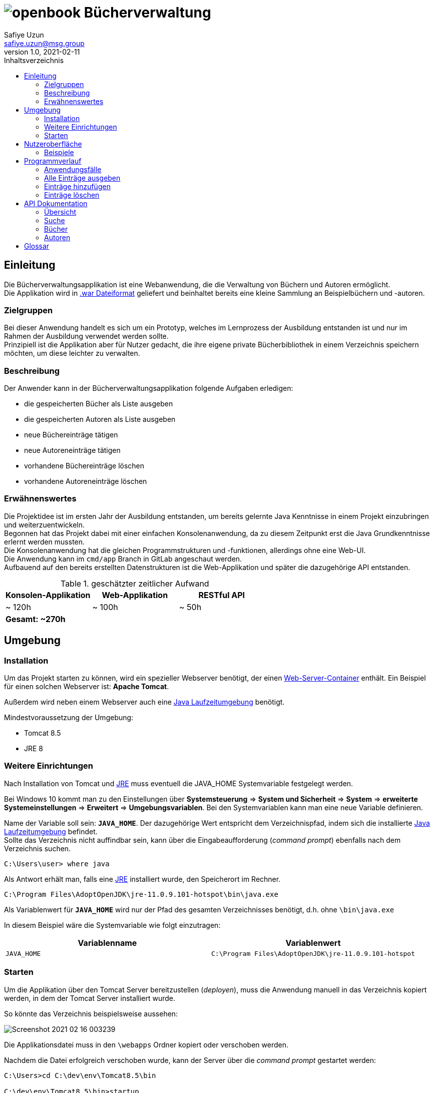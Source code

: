 = image:docs/img/openbook.png[] Bücherverwaltung
Safiye Uzun <safiye.uzun@msg.group>
v1.0, 2021-02-11
:toc:
:toc-title: Inhaltsverzeichnis

== Einleitung

Die Bücherverwaltungsapplikation ist eine Webanwendung, die die Verwaltung von Büchern und Autoren ermöglicht. +
Die Applikation wird in link:#war_datei_[.war Dateiformat] geliefert und beinhaltet bereits eine kleine Sammlung an Beispielbüchern und -autoren.

=== Zielgruppen

Bei dieser Anwendung handelt es sich um ein Prototyp, welches im Lernprozess der Ausbildung entstanden ist und nur im Rahmen der Ausbildung verwendet werden sollte. +
Prinzipiell ist die Applikation aber für Nutzer gedacht, die ihre eigene private Bücherbibliothek in einem Verzeichnis speichern möchten, um diese leichter zu verwalten.


=== Beschreibung

Der Anwender kann in der Bücherverwaltungsapplikation folgende Aufgaben erledigen:

- die gespeicherten Bücher als Liste ausgeben
- die gespeicherten Autoren als Liste ausgeben
- neue Büchereinträge tätigen
- neue Autoreneinträge tätigen
- vorhandene Büchereinträge löschen
- vorhandene Autoreneinträge löschen

=== Erwähnenswertes
Die Projektidee ist im ersten Jahr der Ausbildung entstanden, um bereits gelernte Java Kenntnisse in einem Projekt einzubringen und weiterzuentwickeln. +
Begonnen hat das Projekt dabei mit einer einfachen Konsolenanwendung, da zu diesem Zeitpunkt erst die Java Grundkenntnisse erlernt werden mussten. +
Die Konsolenanwendung hat die gleichen Programmstrukturen und -funktionen, allerdings ohne eine Web-UI. +
Die Anwendung kann im `cmd/app` Branch in GitLab angeschaut werden. +
Aufbauend auf den bereits erstellten Datenstrukturen ist die Web-Applikation und später die dazugehörige API entstanden.

.geschätzter zeitlicher Aufwand
[cols=3*]
|====
h| Konsolen-Applikation
h| Web-Applikation
h| RESTful API
| ~ 120h
| ~ 100h
| ~ 50h
3+^s| Gesamt: ~270h
|====



== Umgebung

=== Installation

Um das Projekt starten zu können, wird ein spezieller Webserver benötigt, der einen link:#web_container_[Web-Server-Container] enthält. Ein Beispiel für einen solchen Webserver ist: *Apache Tomcat*.

Außerdem wird neben einem Webserver auch eine link:#jre_[Java Laufzeitumgebung] benötigt.

.Mindestvoraussetzung der Umgebung:
- Tomcat 8.5
- JRE 8

=== Weitere Einrichtungen

Nach Installation von Tomcat und link:#jre_[JRE] muss eventuell die JAVA_HOME Systemvariable festgelegt werden.

Bei Windows 10 kommt man zu den Einstellungen über
*Systemsteuerung* => *System und Sicherheit* => *System* => *erweiterte Systemeinstellungen* => *Erweitert* => *Umgebungsvariablen*.
Bei den Systemvariablen kann man eine neue Variable definieren.

Name der Variable soll sein: `*JAVA_HOME*`. Der dazugehörige Wert entspricht dem Verzeichnispfad, indem sich die installierte link:#jre_[Java Laufzeitumgebung] befindet. +
Sollte das Verzeichnis nicht auffindbar sein, kann über die Eingabeaufforderung (_command prompt_) ebenfalls nach dem Verzeichnis suchen.
[source,bash]
----
C:\Users\user> where java
----

Als Antwort erhält man, falls eine link:#jre_[JRE] installiert wurde, den Speicherort im Rechner.

[source,bash]
----
C:\Program Files\AdoptOpenJDK\jre-11.0.9.101-hotspot\bin\java.exe
----

Als Variablenwert für `*JAVA_HOME*` wird nur der Pfad des gesamten Verzeichnisses benötigt, d.h. ohne `\bin\java.exe`

====
In diesem Beispiel wäre die Systemvariable wie folgt einzutragen:
[cols=2*]
|====
h| Variablenname
h| Variablenwert
| `JAVA_HOME`
| `C:\Program Files\AdoptOpenJDK\jre-11.0.9.101-hotspot`
|====

====

=== Starten

Um die Applikation über den Tomcat Server bereitzustellen (_deployen_), muss die Anwendung manuell in das Verzeichnis kopiert werden, in dem der Tomcat Server installiert wurde.

So könnte das Verzeichnis beispielsweise aussehen:

image:docs/img/Screenshot 2021-02-16 003239.png[]

Die Applikationsdatei muss in den `\webapps` Ordner kopiert oder verschoben werden.

Nachdem die Datei erfolgreich verschoben wurde, kann der Server über die _command prompt_ gestartet werden:

[source,shell script]
----
C:\Users>cd C:\dev\env\Tomcat8.5\bin

C:\dev\env\Tomcat8.5\bin>startup
----

Die Applikation ist ab jetzt startbereit.

Mit einem beliebigen Browser kann man den link:#local_server_[lokalen Server] durch
`\http://localhost:8080/` erreichen.

Um die Applikation zu öffnen, muss als URL der Name der Datei mit angegeben werden.

[#u_r_l]
====
Wenn beispielsweise der Dateiname der Applikation `book-app.war` lautet,
dann ist diese nun über den link `\http://localhost:8080/book-app/` erreichbar.
====

== Nutzeroberfläche

Die Nutzeroberfläche der Applikation ist auf Basis von HTML und CSS aufgebaut. +
Jeder Anwendungsfall stellt eine komplett eigene Einheit dar und kann vom Anwender jederzeit über das Navigationsmenü erreicht werden.

Für die Eingabe vonseiten des Anwenders werden Textfelder zur Verfügung gestellt (beispielsweise beim Hinzufügen von neuen Einträgen).


=== Beispiele


image:docs/img/add-author.png[]

image:docs/img/add-book.png[]


== Programmverlauf


=== Anwendungsfälle
image:docs/dias/usecase.svg[]

Jeder Anwender hat vollen Zugriff auf die Bücher- und Autorenverwaltung und ist nicht auf eine bestimmte Personengruppe eingeschränkt.

Im nächsten Schritt werden die einzelnen Fälle näher erläutert.

[INFO]
====
Wichtig: Bei allen Anwendungsprozessen, in denen eine Eingabe durch den Anwender benötigt wird, ist davon auszugehen, dass die Eingabefelder ausgefüllt sind. Grundsätzlich gilt in der gesamten Anwendung, dass keine Felder leer stehen dürfen. +
_Ausnahme: Falsche oder unzulässige Jahresangaben werden durch das Jahr 2000 ersetzt._
====



=== Alle Einträge ausgeben

Bei den Fällen `Autoren ausgeben` und `Bücher ausgeben` handelt es sich um getrennte Prozesse und sollte deswegen grundsätzlich getrennt betrachtet werden. +
Aufgrund der Ähnlichkeiten und für eine bessere Verständlichkeit werden sie hier teilweise zusammengefasst.

[width=100%, cols=3*,frame=topbot, grid=rows]
|====
^.h|Name
^s| Alle Autoren
^s| Alle Bücher

^.h|Ziel
| Eine sortierbare Liste aller in der Datenbank vorhandenen Autoren anzeigen
| Eine sortierbare Liste aller in der Datenbank vorhandenen Bücher anzeigen

^.h|Akteure
|Alle Benutzer der Applikation
|Alle Benutzer der Applikation


^.h|Vorbedingungen
^| -
^| -

^.h|Prozess
| Autorendatenbank wird ausgelesen und dem Anwender tabellarisch angezeigt
| Bücherdatenbank wird ausgelesen und dem Anwender tabellarisch angezeigt

^.h| Weitere Optionen
| Die ausgegebene Tabelle kann vom Anwender alphabetisch nach *Vorname* oder *Nachname* sortiert werden
| Die ausgegebene Tabelle kann vom Anwender alphabetisch nach *Titel*, *Vorlage* oder numerisch nach *ISBN* sortiert werden

|====

====
Die genannten Optionen der Sortierung sind aktuell nur in eine Richtung möglich.

- Alphabetisch ist immer in alphabetischer Reihenfolge beginnend mit _a_
- Numerisch immer beginnend mit der kleinsten Zahl
====


=== Einträge hinzufügen

Die Fälle `Autor hinzufügen` und `Buch hinzufügen` sind ebenso getrennt voneinander zu betrachten, werden allerdings hier für eine bessere Verständlichkeit teilweise zusammengefasst.

[width=100%,cols=3*,frame=topbot, grid=rows]
|====
^h|Name
s|Autor hinzufügen
s| Buch hinzufügen

^.h|Ziel
|Einen neuen Eintrag in die Autorendatenbank tätigen
| Einen neuen Eintrag in die Bücherdatenbank tätigen

^.h|Akteure
|Alle Benutzer der Applikation
|Alle Benutzer der Applikation


^.h|Vorbedingungen
|Autor mit demselben Namen existiert noch nicht in der Datenbank
|Buch-ISBN existiert noch nicht als Eintrag in der Datenbank
|====
[width=100%,cols= 2*, frame=topbot, grid=cols]
|====
^h| _Autor hinzufügen_ Prozess
^h| _Buch hinzufügen_ Prozess

^| image:docs/dias/add-author-pap.svg[]
^| image:docs/dias/add-book-pap.svg[]

|====


=== Einträge löschen

Die Fälle `Autor löschen` und `Buch löschen` sind getrennte Prozesse, die hier aufgrund besserer Verständlichkeit teilweise zusammengefasst werden.

[width=100%,cols=3*,frame=topbot, grid=rows]
|====
^h|Name
s|Autor löschen
s| Buch löschen

^.h|Ziel
|Einen ausgewählten Autor aus der Bücherdatenbank entfernen
| Ein ausgewähltes Buch aus der Bücherdatenbank entfernen

^.h|Akteure
|Alle Benutzer der Applikation
|Alle Benutzer der Applikation


.2+^.h|Vorbedingungen
|Gesuchter Autor existiert in der Datenbank
| Gesuchtes Schlüsselwort ist in Bücherdatenbank enthalten
|====


[width=100%,cols= 2*, frame=topbot, grid=cols]
|====
^h| _Autor löschen_ Prozess
^h| _Buch löschen_ Prozess

^| image:docs/dias/delete-author-pap.svg[]
^| image:docs/dias/delete-book-pap.svg[]
|====

== API Dokumentation


=== Übersicht
Die API der Bücherapplikation basiert auf dem REST Prinzip und ermöglicht eine externe Kommunikation direkt mit den Daten hinter der Anwendung.

[cols= 2*, frame=topbot, grid=rows]
|====
h| API URL
| `\{Root_URL}/api/v1/`

h| Version
| v1


h| Response Format
| JSON
|====

Es stehen zwei Ressourcen, Buch und Autor, zur Verfügung und die Daten sind nach folgendem Schema aufgebaut:
[cols=4*, frame= none, grid = all]
|====
2+^h| Buch
2+^h| Autor
h|Key
h|Datentyp
h| Key
h| Datentyp
m|title
|String
m|first_name
|String
m|isbn
|String
m|last_name
|String
m|publisher
|String
m|id
|int
m|year
|int
m|books
|List
m|author
|Object
2+|




|====


Die API Endpunkte können dabei in drei Kategorien unterteilt werden: link:#Suche[Suche], link:#Buecher[Buch] und link:#Autoren[Autor] API.

[#Suche]
=== Suche

==== Suche nach Büchern


In der Suche API kann im Bücher-Endpunkt nach Büchern gesucht werden, und die Suchergebnisse werden als Liste im JSON Format ausgegeben. +

Eine Büchersuche über die API gibt *immer* den Status Code `200` aus, auch wenn keine mit der Suchanfrage übereinstimmende Ressourcen gefunden werden.
Suchanfragen ohne Ergebnisse werden durch eine leere Liste in der JSON Response gekennzeichnet.


[cols= 3*, frame=topbot, grid=rows]
|====
h| Beschreibung
2+| Ermöglicht die Suche in Büchern nach bestimmten Kategorien

h| Endpunkt URL
2+| `\{Root_URL}/api/v1/search/book/\{Kategorie}/\{Suchbegriff}`

h| zulässige Methoden
2+| GET

h| Response Code
| 200
| OK

h| Response Body Format
2+| JSON


h| Datenformat
2+| Liste von Bücherobjekten
|====


[cols=2*, frame=topbot, grid=cols]
|====
^h| Beschreibung
^h| \{Kategorie}

|Suche nach Titel
| `titel`

|Suche nach ISBN
| `isbn`

|Suche nach Verlag
| `publisher`

|Suche nach Autor
| `author`
|====

====

.Beispiel 1
*Request:*
[source,http request]
----
GET http://localhost:8080/book-app/api/v1/search/book/title/parfum
----
*Response:*
[source,json]
----
[
  {
    "title": "DAS PARFUM",
    "isbn": "978-3-257-22800-7",
    "author": {
      "id": 20,
      "first_name": "PATRICK",
      "last_name": "SUESKIND"
    },
    "publisher": "DIOGENES",
    "year": 1994
  }
]
----
====

====
.Beispiel 2
*Request:*
[source,http request]
----
GET http://localhost:8080/book-app/api/v1/search/book/author/goethe
----
*Response:*
[source,json]
----
[
  {
    "title": "FAUST",
    "isbn": "978-3-15-000001-4",
    "author": {
      "id": 1,
      "first_name": "JOHANN WOLFGANG",
      "last_name": "GOETHE"
    },
    "publisher": "RECLAM",
    "year": 1986
  },
  {
    "title": "DIE LEIDEN DES JUNGEN WERTHER",
    "isbn": "978-3-15-000067-0",
    "author": {
      "id": 1,
      "first_name": "JOHANN WOLFGANG",
      "last_name": "GOETHE"
    },
    "publisher": "RECLAM",
    "year": 1986
  },
  {
    "title": "DER ERLKOENIG",
    "isbn": "978-3-934029-48-4",
    "author": {
      "id": 1,
      "first_name": "JOHANN WOLFGANG",
      "last_name": "GOETHE"
    },
    "publisher": "KINDERMANN VERLAG",
    "year": 2013
  }
]
----
====

==== Suche nach Autoren

Im Autoren-Endpunkt der Suche API kann speziell nach Autoren gesucht werden. +
Im Vergleich zur Suche nach Büchern wird bei der Autorensuche eine JSON-Liste von Autorobjekten ausgegeben. +
Genauso wie beim Buch-Endpunkt der Suche API wird bei der Suche nach Autoren immer der Status Code `200` ausgegeben.


[cols= 3*, frame=topbot, grid=rows]
|====
h| Beschreibung
2+| Ermöglicht die Suche in Autorendatenbank nach Namen

h| Endpunkt URL
2+| `\{Root_URL}/api/v1/search/author/\{Suchbegriff}`

h| Request Methode
2+| GET

h| Response Code
| 200
| OK

h| Response Body Format
2+| JSON


h| Datenformat
2+| Liste von Autorobjekten
|====



====

.Beispiel
*Request:*
[source,http request]
----
GET http://localhost:8080/book-app/api/v1/search/author/friedrich
----
*Response:*
[source,json]
----
[
  {
    "id": 12,
    "first_name": "FRIEDRICH",
    "last_name": "SCHILLER",
    "books": [
      {
        "title": "WILLHELM TELL",
        "isbn": "978-3-15-000012-0",
        "publisher": "RECLAM",
        "year": 2000
      },
      {
        "title": "MARIA STUART",
        "isbn": "978-3-15-000064-9",
        "publisher": "RECLAM",
        "year": 2001
      }
    ]
  },
  {
    "id": 17,
    "first_name": "FRIEDRICH",
    "last_name": "DUERRENMATT",
    "books": [
      {
        "title": "DER BESUCH DER ALTEN DAME",
        "isbn": "978-3-257-23045-1",
        "publisher": "DIOGENES",
        "year": 1998
      },
      {
        "title": "DIE PHYSIKER",
        "isbn": "978-3-257-23047-5",
        "publisher": "DIOGENES",
        "year": 1998
      }
    ]
  }
]
----
====



[#Buecher]
=== Bücher


==== Alle Bücher ausgeben

[cols= 3*, frame=topbot, grid=rows]
|====
h| Beschreibung
2+| Ermöglicht die Ausgabe von allen Büchern, die gespeichert sind

h| Endpunkt URL
2+| `\{Root_URL}/api/v1/book/`

h| Request Methode
2+| GET

h| Response Code
| 200
| OK

h| Response Body Format
2+| JSON


h| Datenformat
2+| Liste von Bücherobjekten
|====



==== Bücher eines bestimmten Autors ausgeben

[cols= 3*, frame=topbot, grid=rows]
|====
h| Beschreibung
2+| Ermöglicht die Ausgabe von Büchern eines bestimmten Autors nach ID

h| Endpunkt URL
2+| `\{Root_URL}/api/v1/book/author/id/\{Autor_ID}`

h| Request Methode
2+| GET

.2+h| Response Code
| 200
| OK
| 404
| Wird gesendet, wenn gegebene Ressource nicht existiert

h| Response Body Format
2+| JSON


h| Datenformat
2+| Liste von Bücherobjekten
|====

====
.Beispiel
*Request:*
[source,http request]
----
GET http://localhost:8080/book-app/api/v1/book/author/id/21
----
*Response:*
[source,json]
----
[
  {
    "title": "DER PROZESS",
    "isbn": "978-3-423-02644-4",
    "author": {
      "id": 21,
      "first_name": "FRANZ",
      "last_name": "KAFKA"
    },
    "publisher": "DTV",
    "year": 1998
  },
  {
    "title": "DAS SCHLOSS",
    "isbn": "978-3-86647-106-1",
    "author": {
      "id": 21,
      "first_name": "FRANZ",
      "last_name": "KAFKA"
    },
    "publisher": "ANACONDA VERLAG",
    "year": 2007
  }
]
----
====

==== Bestimmte Bücher ausgeben

Anders als bei der Ausgabe der Bücher nach Autoren, wo es mehrere Bücher geben kann, werden bei diesem Endpunkt die Bücher einzeln als Objekt ausgegeben. Die Selektion findet über die ISBN statt.


[cols= 3*, frame=topbot, grid=rows]
|====
h| Beschreibung
2+| Ermöglicht die Ausgabe von einzelnen Buchobjekten

h| Endpunkt URL
2+| `\{Root_URL}/api/v1/book/isbn/\{isbn}`

h| Request Methode
2+| GET

.2+h| Response Code
| 204
| Wird gesendet, wenn erfolgreich gelöscht
| 404
| Wird gesendet, wenn die angegebene Ressource nicht existiert.

h| Response Body Format
2+| JSON

h| Datenformat
2+| Buchobjekt
|====

====
.Beispiel
*Request:*
[source,http request]
----
GET http://localhost:8080/book-app/api/v1/book/isbn/978-3-15-006172-5
----
*Response:*
[source,json]
----
{
  "title": "ROMEO UND JULIA AUF DEM DORFE",
  "isbn": "978-3-15-006172-5",
  "author": {
    "id": 6,
    "first_name": "GOTTFRIED",
    "last_name": "KELLER"
  },
  "publisher": "RECLAM",
  "year": 1998
}
----


====

==== Bestimmte Bücher entfernen


[cols= 3*, frame=topbot, grid=rows]
|====
h| Beschreibung
2+| Ermöglicht die Löschung eines Buchobjektes mit gegebener ISBN

h| Endpunkt URL
2+| `\{Root_URL}/api/v1/book/isbn/\{isbn}`

h| Request Methode
2+| DELETE

.2+h| Response Code
| 204
| Wird gesendet, wenn erfolgreich gelöscht
| 404
| Wird gesendet, wenn die angegebene Ressource nicht existiert

h| Response Body Format
2+| leer

h| Datenformat
2+^| -
|====

====
.Beispiel
*Request:*
[source,http request]
----
DELETE http://localhost:8080/book-app/api/v1/book/isbn/5555-555-555-5
----
====
[#Buecher_eintragen_API]
==== Neues Buch hinzufügen

Für einen neuen Bucheintrag ist die Einhaltung der Datenstruktur eines Buches nicht notwendig. Wichtig ist nur, dass alle notwendigen Keys im Body angegeben werden.
====
Da die Existenz eines Buches ohne Autor nicht möglich ist, ist die Angabe von `first_name` und `last_name` bei einem Buchobjekt Pflicht. Wenn die angegebenen Informationen nicht zu einem existierenden Autor zugeordnet werden können, wir ein neuer Autoreintrag getätigt.
====
[cols= 3*, frame=topbot, grid=rows]
|====
h| Beschreibung
2+| Ermöglicht einen neuen Bucheintrag

h| Endpunkt URL
2+| `\{Root_URL}/api/v1/book/`

h| Request Methode
2+| POST

.3+h| Response Code
| 201
| Wird gesendet, wenn Eintrag erfolgreich war
| 409
| Wird gesendet, wenn Eintag aufgrund bereits existierender ISBN nicht möglich ist
| 400
| Wird gesendet, wenn nicht alle notwendigen Keys angegeben sind

h| Request Body Format
2+| JSON

h| Response Body Format
2+| leer

h| Notwendige Keys
2+|`fist_name, last_name, title, isbn, publisher, year`

|====



====
.Beispiel
*Request:*
[source,http request]
----
POST http://localhost:8080/book-app/api/v1/book/
content-type: application/json

{
  "first_name": "Safiye",
  "last_name": "Uzun",
  "title": "Java",
  "isbn": "111-222-333",
  "publisher": "goldmann",
  "year": "2018"
}
----
====

[#Autoren]
=== Autoren

==== Alle Autoren ausgeben

[cols= 3*, frame=topbot, grid=rows]
|====
h| Beschreibung
2+| Ermöglicht die Ausgabe aller Autoren, die gespeichert sind

h| Endpunkt URL
2+| `\{Root_URL}/api/v1/author/`

h| Request Methode
2+| GET

h| Response Code
| 200
| OK

h| Response Body Format
2+| JSON


h| Datenformat
2+| Liste von Autorobjekten
|====

==== Bestimmten Autor ausgeben

Ähnlich wie bei der Ausgabe einzelner Buchobjekte nach ISBN wird für die Ausgabe von Informationen zu einem Autor die ID benötigt.


[cols= 3*, frame=topbot, grid=rows]
|====
h| Beschreibung
2+| Ermöglicht die Ausgabe von einzelnen Autorobjekten

h| Endpunkt URL
2+| `\{Root_URL}/api/v1/author/id/\{Autor_ID}`

h| Request Methode
2+| GET

.2+h| Response Code
| 204
| Wird gesendet, wenn erfolgreich gelöscht
| 404
| Wird gesendet, wenn die angegebene Ressource nicht existiert.

h| Response Body Format
2+| JSON

h| Datenformat
2+| Autorobjekt
|====


====
.Beispiel
*Request:*
[source,http request]
----
GET http://localhost:8080/book-app/api/v1/author/id/39
----
*Response:*
[source,json]
----
{
  "id": 39,
  "first_name": "MICHELLE",
  "last_name": "OBAMA",
  "books": [
    {
      "title": "BECOMING",
      "isbn": "978-3-442-31487-4",
      "publisher": "GOLDMANN",
      "year": 2018
    }
  ]
}
----
====

==== Bestimmten Autor entfernen

====
Beim Entfernen von Autoren werden aufgrund der Datenstruktur, dass Bücher nicht ohne Autoren existieren können, automatisch auch die Bücher entfernt, die zu diesem Autor zugeordnet waren.
====


[cols= 3*, frame=topbot, grid=rows]
|====
h| Beschreibung
2+| Ermöglicht die Löschung eines Autoreintrages mit gegebener ID

h| Endpunkt URL
2+| `\{Root_URL}/api/v1/author/id/\{Autor_ID}`

h| Request Methode
2+| DELETE

.2+h| Response Code
| 204
| Wird gesendet, wenn erfolgreich gelöscht
| 404
| Wird gesendet, wenn die angegebene Ressource nicht existiert

h| Response Body Format
2+| leer

h| Datenformat
2+^| -
|====

====
.Beispiel
*Request:*
[source,http request]
----
DELETE http://localhost:8080/book-app/api/v1/author/id/40
----
====

==== Informationen zu einem Autor ändern


[cols= 3*, frame=topbot, grid=rows]
|====
h| Beschreibung
2+| Ermöglicht eine Änderung von bereits existierenden Autoren

h| Endpunkt URL
2+| `\{Root_URL}/api/v1/author/id/\{Autor_ID}`

h| Request Methode
2+| PUT

.3+h| Response Code
| 204
| Wird gesendet, wenn Änderung erfolgreich war
| 404
| Wird gesendet, wenn ID nicht exisitert
| 400
| Wird gesendet, wenn ein notwendiger Key fehlt

h| Request Body Format
2+| JSON

h| Response Body Format
2+| leer

h| Notwendige Keys
2+|`fist_name, last_name`

|====

====
.Beispiel
[source,http request]
----
PUT http://localhost:8080/book-app/api/v1/author/id/40

{
  "first_name": "Michelle",
  "last_name": "Obama"
}
----
====

==== Neuen Autor eintragen


Für einen neuen Autoreintrag ist keine zusätzliche Eintragung von einem Buch möglich. Dazugehörige Bücher müssen über den Endpunkt link:#Buecher_eintragen_API[Bücher eintragen API] gemacht werden.
[cols= 3*, frame=topbot, grid=rows]
|====
h| Beschreibung
2+| Ermöglicht einen neuen Autoreintrag

h| Endpunkt URL
2+| `\{Root_URL}/api/v1/autor/`

h| Request Methode
2+| POST

.3+h| Response Code
| 201
| Wird gesendet, wenn Eintrag erfolgreich war
| 409
| Wird gesendet, wenn Eintag aufgrund bereits existierenden Autors nicht möglich ist
| 400
| Wird gesendet, wenn nicht alle notwendigen Keys angegeben sind

h| Request Body Format
2+| JSON

h| Response Body Format
2+| leer

h| Notwendige Keys
2+|`fist_name, last_name`

|====



====
.Beispiel
*Request:*
[source,http request]
----
POST http://localhost:8080/book-app/api/v1/author/
content-type: application/json

{
  "first_name": "Safiye",
  "last_name": "Uzun"
}
----
====



== Glossar

[#war_datei_]
.Web Application Archive

Eine WAR-Datei ist ein komprimiertes Paket, das Java-basierte Webkomponenten und -anwendungen enthält, die auf einem Webserver ausgeführt werden.

[#web_container_]
.Webcontainer
Der Webcontainer, auch als Servlet-Container bezeichnet, ist die Komponente eines Webservers, der mit Java-Servlets interagiert.
Ein Webcontainer ist dafür verantwortlich, den Lebenszyklus von Servlets zu verwalten.

[#servlet_]
.Servlet
Ein Servlet ist eine spezielle Klasse, geschrieben in Java-Quellcode, die HTTP-Anfragen auf einem Webcontainer entgegennehmen und beantworten kann. Dabei werden HTML-Ergebnisseiten erzeugt.

[#local_server_]
.local Server
Ein lokaler Server ist ein Server, der auf einem Arbeitsplatzrechner eingerichtet ist und mit einem auf demselben Rechner vorhandenen Client wie ein Netzwerk-angebundener Server Daten austauscht.

[#jre_]
.Laufzeitumgebung

Die Laufzeitumgebung (_Runtime Environment_) ist ein umfangreiches Programm, mit dem Anwendungsprogramme auf ungewohnter Umgebung lauffähig und ausführbar werden. Die Laufzeitumgebung stellt sicher, dass Anwendungsprogramme auf entsprechenden Betriebssystemen laufen und die Software-Module wiederverwendet werden können. +

Mit Laufzeit versteht man den Zeitraum, der mit dem Start bzw. der Ausführung der Software beginnt und dem Verlassen bzw. Abbrechen endet.


[#rest_]
.REST
Representational State Transfer, kurz REST, ist ein modernes Programmierparadigma für Web-Services, insbesondere für APIs.

[#api_]
.Application Programming Interface
Die API ist eine Schnittstelle, die ein Softwaresystem bereitstellt, um dieses in andere Programme einzubinden.

[#request_]
.HTTP-request
Unter einem HTTP-Request versteht man die Anfrage eines HTTP-Clients (beispielsweise dem Browser) an den HTTP-Server. Jeder Request wird durch die Angabe einer Methode eingeleitet, um dem Server zu sagen, was er mit dem Request machen soll.


[#response_]
.HTTP-response
Die Antwort des Servers auf eine Client-Anfrage (HTTP-request) besteht aus einem Statuscode und weiteren Header-Informationen, die Informationen über den Server sowie Informationen über das angeforderte Objekt enthalten.
